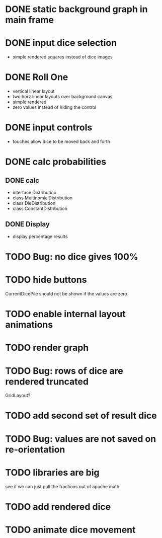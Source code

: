
* DONE static background graph in main frame

* DONE input dice selection

- simple rendered squares instead of dice images

* DONE Roll One

- vertical linear layout
- two horz linear layouts over background canvas
- simple rendered
- zero values instead of hiding the control

* DONE input controls

- touches allow dice to be moved back and forth

* DONE calc probabilities

** DONE calc

- interface Distribution
- class MultinomialDistribution
- class DieDistribution
- class ConstantDistribution

** DONE Display

- display percentage results

* TODO Bug: no dice gives 100%

* TODO hide buttons

CurrentDicePile should not be shown if the values are zero

* TODO enable internal layout animations

* TODO render graph

* TODO Bug: rows of dice are rendered truncated

GridLayout?

* TODO add second set of result dice

* TODO Bug: values are not saved on re-orientation

* TODO libraries are big

see if we can just pull the fractions out of apache math

* TODO add rendered dice

* TODO animate dice movement

